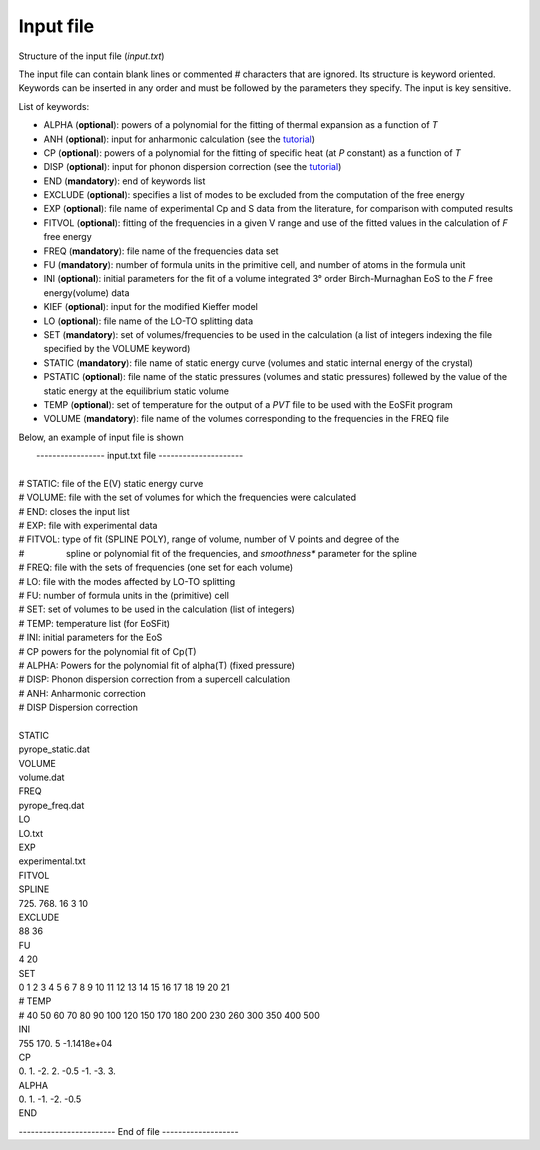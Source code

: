 Input file
===========

.. |nbsp| unicode:: 0xA0 

Structure of the input file (*input.txt*)


The input file can contain blank lines or commented # characters that are ignored. Its structure is keyword oriented. 
Keywords can be inserted in any order and must be followed by the parameters they specify. The input is key sensitive.

List of keywords:

- ALPHA   (**optional**):   powers of a polynomial for the fitting of thermal expansion as a function of *T* 
- ANH     (**optional**):   input for anharmonic calculation (see the `tutorial <https://qm-thermodynamics.readthedocs.io/en/main/_static/anharm.html>`_)
- CP      (**optional**):   powers of a polynomial for the fitting of specific heat (at *P* constant) as a function of *T*
- DISP    (**optional**):   input for phonon dispersion correction (see the `tutorial <https://qm-thermodynamics.readthedocs.io/en/main/_static/Dispersion.html>`_)
- END     (**mandatory**):  end of keywords list
- EXCLUDE (**optional**):   specifies a list of modes to be excluded from the computation of the free energy
- EXP     (**optional**):   file name of experimental Cp and S data from the literature, for comparison with computed results
- FITVOL  (**optional**):   fitting of the frequencies in a given V range and use of the fitted values in the calculation of *F* free energy
- FREQ    (**mandatory**):  file name of the frequencies data set
- FU      (**mandatory**):  number of formula units in the primitive cell, and number of atoms in the formula unit 
- INI     (**optional**):   initial parameters for the fit of a volume integrated 3° order Birch-Murnaghan EoS to the *F* free energy(volume) data
- KIEF    (**optional**):   input for the modified Kieffer model
- LO      (**optional**):   file name of the LO-TO splitting data
- SET     (**mandatory**):  set of volumes/frequencies to be used in the calculation (a list of integers indexing the file specified by the VOLUME keyword)
- STATIC  (**mandatory**):  file name of static energy curve (volumes and static internal energy of the crystal)
- PSTATIC (**optional**):   file name of the static pressures (volumes and static pressures) follewed by the value of the static energy at the equilibrium static volume
- TEMP    (**optional**):   set of temperature for the output of a *PVT* file to be used with the EoSFit program
- VOLUME  (**mandatory**):  file name of the volumes corresponding to the frequencies in the FREQ file 

Below, an example of input file is shown

|  ----------------- input.txt file ---------------------
|
| # STATIC:  file of the E(V) static energy curve
| # VOLUME:  file with the set of volumes for which the frequencies were calculated
| # END:     closes the input list
| # EXP: 	  file with experimental data
| # FITVOL:  type of fit (SPLINE POLY), range of volume, number of V points and degree of the
| # |nbsp| |nbsp| |nbsp| |nbsp| |nbsp| |nbsp| |nbsp| |nbsp| spline or polynomial fit of the frequencies, and *smoothness** parameter for the spline 
| # FREQ:    file with the sets of frequencies (one set for each volume)
| # LO:      file with the modes affected by LO-TO splitting 
| # FU:      number of formula units in the (primitive) cell
| # SET:     set of volumes to be used in the calculation (list of integers)
| # TEMP:    temperature list (for EoSFit)
| # INI:     initial parameters for the EoS
| # CP       powers for the polynomial fit of Cp(T)
| # ALPHA:   Powers for the polynomial fit of alpha(T) (fixed pressure)
| # DISP:    Phonon dispersion correction from a supercell calculation
| # ANH:     Anharmonic correction
| # DISP     Dispersion correction
|   
| STATIC
| pyrope_static.dat
| VOLUME
| volume.dat
| FREQ
| pyrope_freq.dat
| LO
| LO.txt
| EXP
| experimental.txt
| FITVOL
| SPLINE
| 725. 768. 16 3 10
| EXCLUDE
| 88 36
| FU
| 4 20
| SET
| 0 1 2 3 4 5 6 7 8 9 10 11 12 13 14 15 16 17 18 19 20 21
| # TEMP
| # 40 50 60 70 80 90 100 120 150 170 180 200 230 260 300 350 400 500
| INI
| 755 170. 5 -1.1418e+04
| CP
| 0. 1. -2. 2. -0.5 -1. -3. 3.
| ALPHA
| 0. 1. -1. -2. -0.5
| END


------------------------ End of file -------------------
